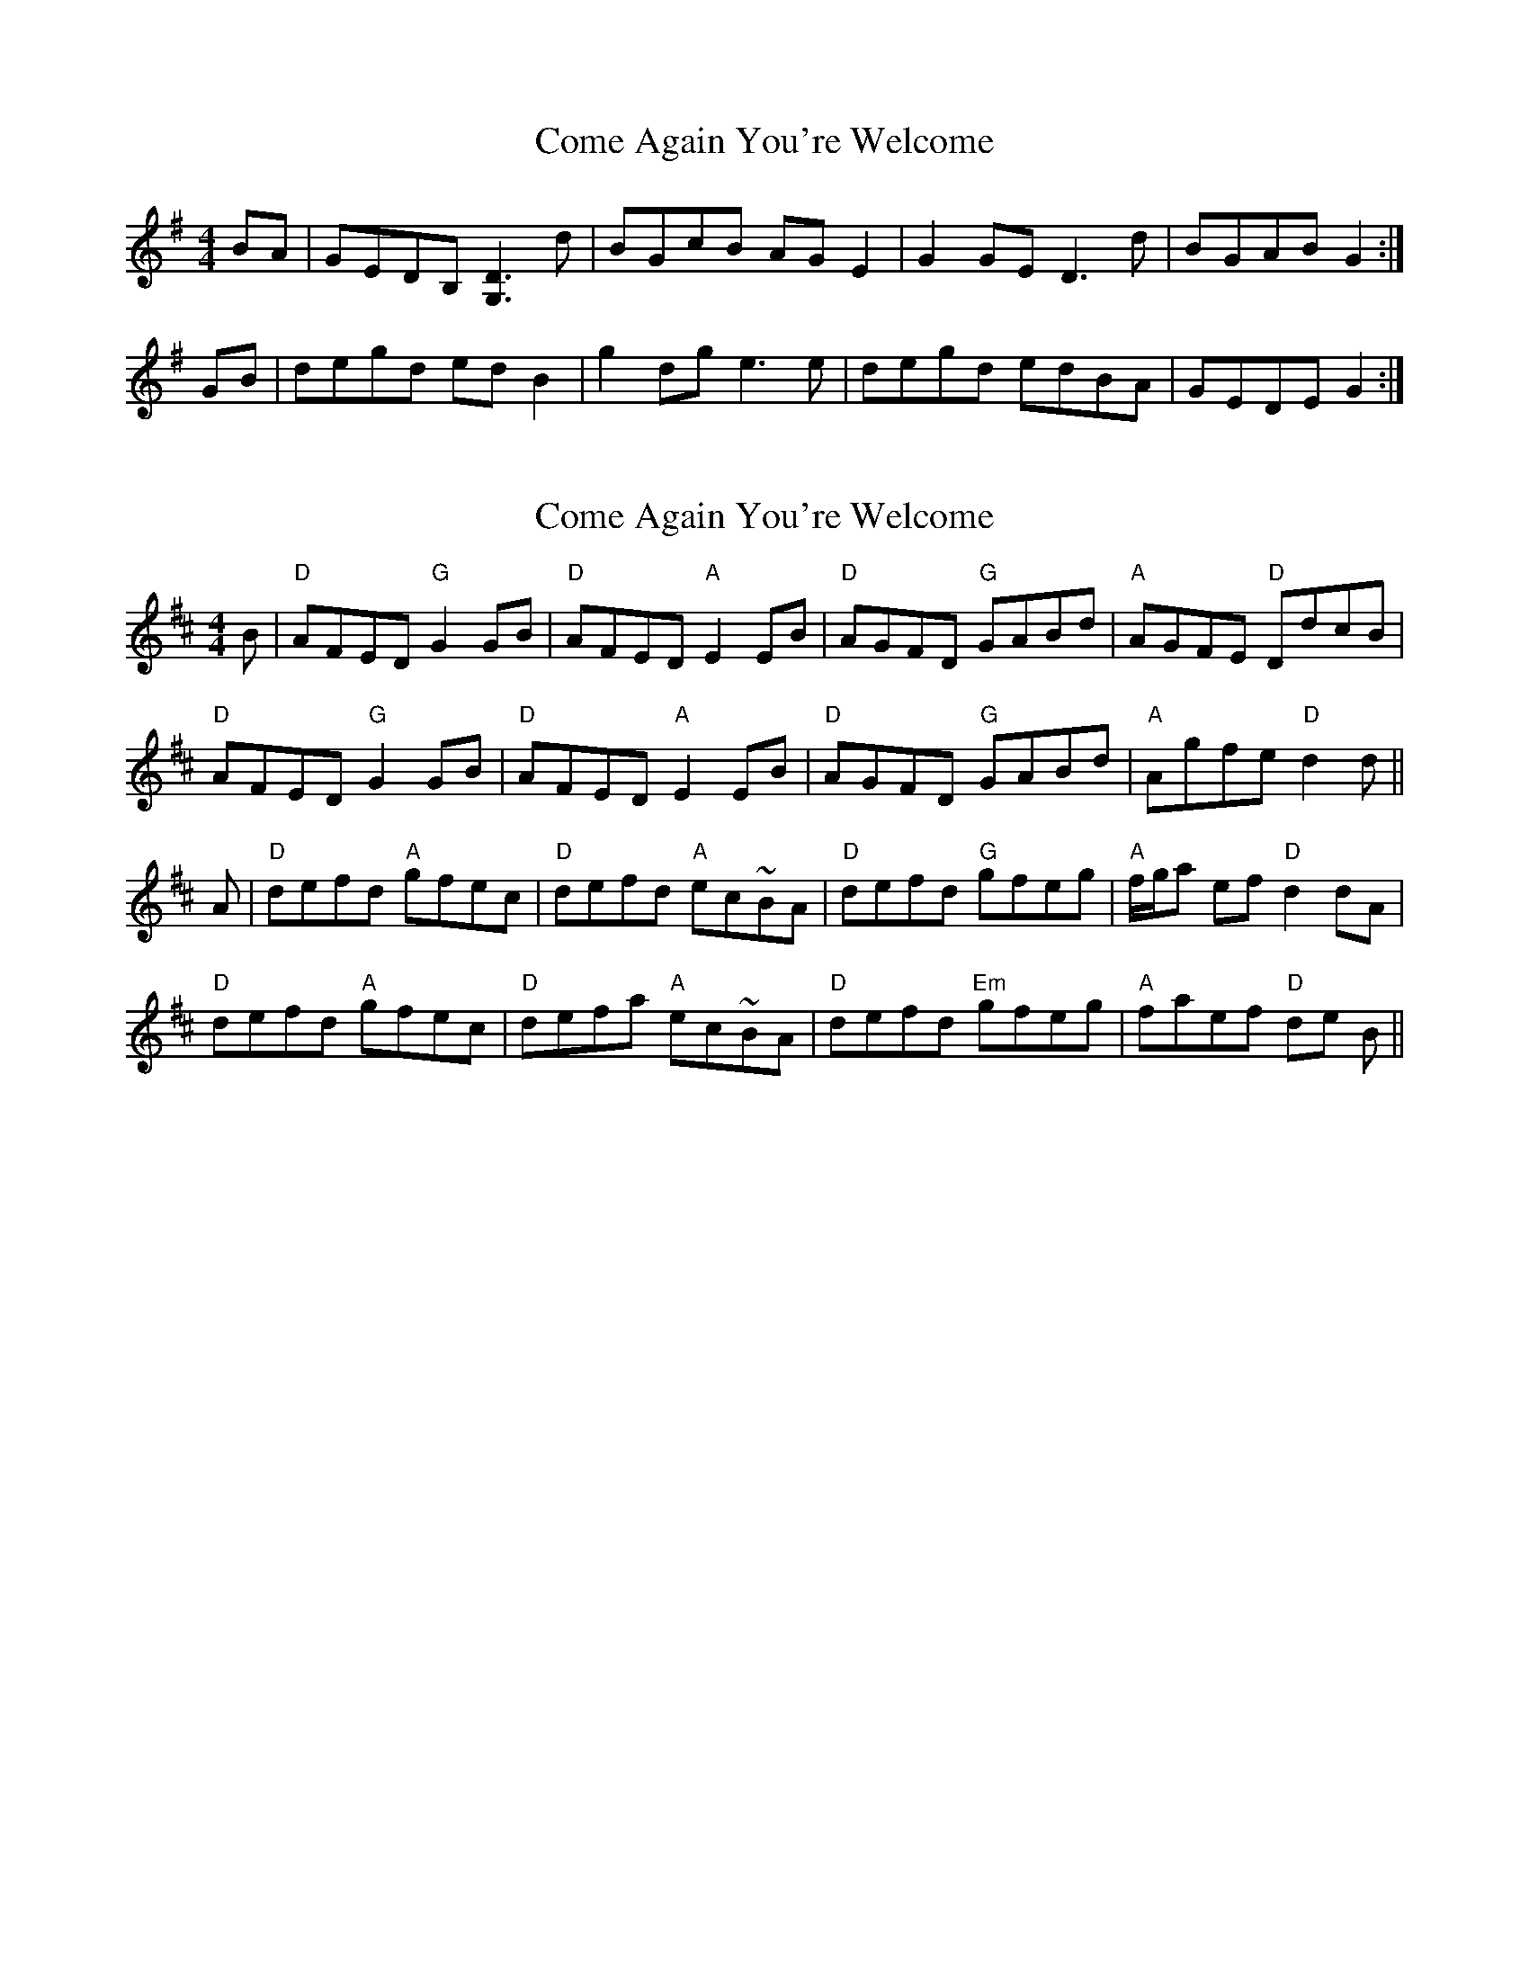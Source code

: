 X: 1
T: Come Again You're Welcome
Z: domhnall.
S: https://thesession.org/tunes/8897#setting8897
R: reel
M: 4/4
L: 1/8
K: Gmaj
BA | GEDB, [D3G,3] d | BGcB AG E2 | G2 GE D3 d | BGAB G2 :|
GB | degd ed B2 | g2 dg e3 e | degd edBA | GEDE G2 :|
X: 2
T: Come Again You're Welcome
Z: Alan Wilson
S: https://thesession.org/tunes/8897#setting26719
R: reel
M: 4/4
L: 1/8
K: Dmaj
B|"D"AFED "G"G2 GB|"D"AFED "A"E2 EB|"D"AGFD "G"GABd|"A"AGFE "D"DdcB|
"D"AFED "G"G2 GB|"D"AFED "A"E2 EB|"D"AGFD "G"GABd|"A"Agfe "D"d2 d||
A|"D"defd "A"gfec|"D"defd "A"ec~BA|"D"defd "G"gfeg|"A"f/g/a ef "D"d2 dA|
"D"defd "A"gfec|"D"defa "A"ec~BA|"D"defd "Em"gfeg|"A"faef "D"de B||
